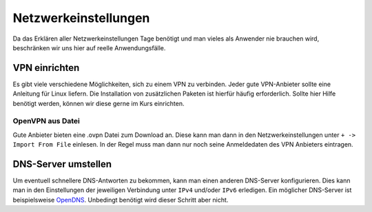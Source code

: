 Netzwerkeinstellungen
=====================

Da das Erklären aller Netzwerkeinstellungen Tage benötigt
und man vieles als Anwender nie brauchen wird, beschränken wir uns hier auf reelle Anwendungsfälle.


VPN einrichten
--------------

Es gibt viele verschiedene Möglichkeiten, sich zu einem VPN zu verbinden.
Jeder gute VPN-Anbieter sollte eine Anleitung für Linux liefern.
Die Installation von zusätzlichen Paketen ist hierfür häufig erforderlich.
Sollte hier Hilfe benötigt werden, können wir diese gerne im Kurs einrichten.


OpenVPN aus Datei
^^^^^^^^^^^^^^^^^

Gute Anbieter bieten eine .ovpn Datei zum Download an.
Diese kann man dann in den Netzwerkeinstellungen unter ``+ -> Import From File`` einlesen.
In der Regel muss man dann nur noch seine Anmeldedaten des VPN Anbieters eintragen.


DNS-Server umstellen
--------------------

Um eventuell schnellere DNS-Antworten zu bekommen, kann man einen anderen DNS-Server konfigurieren.
Dies kann man in den Einstellungen der jeweiligen Verbindung unter ``IPv4`` und/oder ``IPv6`` erledigen.
Ein möglicher DNS-Server ist beispielsweise `OpenDNS <https://www.opendns.com/>`_.
Unbedingt benötigt wird dieser Schritt aber nicht.
